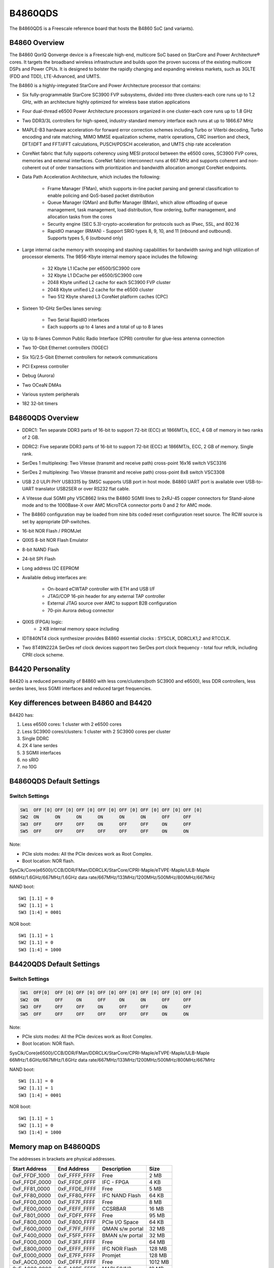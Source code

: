 .. SPDX-License-Identifier: GPL-2.0+

B4860QDS
========

The B4860QDS is a Freescale reference board that hosts the B4860 SoC
(and variants).

B4860 Overview
--------------
The B4860 QorIQ Qonverge device is a Freescale high-end, multicore SoC based on
StarCore and Power Architecture® cores. It targets the broadband wireless
infrastructure and builds upon the proven success of the existing multicore
DSPs and Power CPUs. It is designed to bolster the rapidly changing and
expanding wireless markets, such as 3GLTE (FDD and TDD), LTE-Advanced, and UMTS.

The B4860 is a highly-integrated StarCore and Power Architecture processor that
contains:

* Six fully-programmable StarCore SC3900 FVP subsystems, divided into three
  clusters-each core runs up to 1.2 GHz, with an architecture highly optimized
  for wireless base station applications
* Four dual-thread e6500 Power Architecture processors organized in one
  cluster-each core runs up to 1.8 GHz
* Two DDR3/3L controllers for high-speed, industry-standard memory interface
  each runs at up to 1866.67 MHz
* MAPLE-B3 hardware acceleration-for forward error correction schemes including
  Turbo or Viterbi decoding, Turbo encoding and rate matching, MIMO MMSE
  equalization scheme, matrix operations, CRC insertion and check, DFT/iDFT and
  FFT/iFFT calculations, PUSCH/PDSCH acceleration, and UMTS chip rate
  acceleration
* CoreNet fabric that fully supports coherency using MESI protocol between the
  e6500 cores, SC3900 FVP cores, memories and external interfaces.
  CoreNet fabric interconnect runs at 667 MHz and supports coherent and
  non-coherent out of order transactions with prioritization and bandwidth
  allocation amongst CoreNet endpoints.
* Data Path Acceleration Architecture, which includes the following:

     * Frame Manager (FMan), which supports in-line packet parsing and general
       classification to enable policing and QoS-based packet distribution
     * Queue Manager (QMan) and Buffer Manager (BMan), which allow offloading
       of queue management, task management, load distribution, flow ordering,
       buffer management, and allocation tasks from the cores
     * Security engine (SEC 5.3)-crypto-acceleration for protocols such as
       IPsec, SSL, and 802.16
     * RapidIO manager (RMAN) - Support SRIO types 8, 9, 10, and 11 (inbound
       and outbound). Supports types 5, 6 (outbound only)

* Large internal cache memory with snooping and stashing capabilities for
  bandwidth saving and high utilization of processor elements. The 9856-Kbyte
  internal memory space includes the following:

     * 32 Kbyte L1 ICache per e6500/SC3900 core
     * 32 Kbyte L1 DCache per e6500/SC3900 core
     * 2048 Kbyte unified L2 cache for each SC3900 FVP cluster
     * 2048 Kbyte unified L2 cache for the e6500 cluster
     * Two 512 Kbyte shared L3 CoreNet platform caches (CPC)

* Sixteen 10-GHz SerDes lanes serving:

     * Two Serial RapidIO interfaces
     * Each supports up to 4 lanes and a total of up to 8 lanes

* Up to 8-lanes Common Public Radio Interface (CPRI) controller for
  glue-less antenna connection
* Two 10-Gbit Ethernet controllers (10GEC)
* Six 1G/2.5-Gbit Ethernet controllers for network communications
* PCI Express controller
* Debug (Aurora)
* Two OCeaN DMAs
* Various system peripherals
* 182 32-bit timers

B4860QDS Overview
-----------------
- DDRC1: Ten separate DDR3 parts of 16-bit to support 72-bit (ECC) at 1866MT/s,
  ECC, 4 GB of memory in two ranks of 2 GB.
- DDRC2: Five separate DDR3 parts of 16-bit to support 72-bit (ECC) at 1866MT/s,
  ECC, 2 GB of memory. Single rank.
- SerDes 1 multiplexing: Two Vitesse (transmit and receive path) cross-point
  16x16 switch VSC3316
- SerDes 2 multiplexing: Two Vitesse (transmit and receive path) cross-point
  8x8 switch VSC3308
- USB 2.0 ULPI PHY USB3315 by SMSC supports USB port in host mode.
  B4860 UART port is available over USB-to-UART translator USB2SER or over
  RS232 flat cable.
- A Vitesse dual SGMII phy VSC8662 links the B4860 SGMII lines to 2xRJ-45
  copper connectors for Stand-alone mode and to the 1000Base-X over AMC
  MicroTCA connector ports 0 and 2 for AMC mode.
- The B4860 configuration may be loaded from nine bits coded reset configuration
  reset source. The RCW source is set by appropriate DIP-switches.
- 16-bit NOR Flash / PROMJet
- QIXIS 8-bit NOR Flash Emulator
- 8-bit NAND Flash
- 24-bit SPI Flash
- Long address I2C EEPROM
- Available debug interfaces are:

     - On-board eCWTAP controller with ETH and USB I/F
     - JTAG/COP 16-pin header for any external TAP controller
     - External JTAG source over AMC to support B2B configuration
     - 70-pin Aurora debug connector

- QIXIS (FPGA) logic:
     - 2 KB internal memory space including

- IDT840NT4 clock synthesizer provides B4860 essential clocks : SYSCLK,
  DDRCLK1,2 and RTCCLK.
- Two 8T49N222A SerDes ref clock devices support two SerDes port clock
  frequency - total four refclk, including CPRI clock scheme.


B4420 Personality
-----------------

B4420 is a reduced personality of B4860 with less core/clusters(both SC3900
and e6500), less DDR controllers, less serdes lanes, less SGMII interfaces
and reduced target frequencies.

Key differences between B4860 and B4420
---------------------------------------

B4420 has:

1. Less e6500 cores: 1 cluster with 2 e6500 cores
2. Less SC3900 cores/clusters: 1 cluster with 2 SC3900 cores per cluster
3. Single DDRC
4. 2X 4 lane serdes
5. 3 SGMII interfaces
6. no sRIO
7. no 10G

B4860QDS Default Settings
-------------------------

Switch Settings
^^^^^^^^^^^^^^^

.. code-block:: none

   SW1	OFF [0]	OFF [0]	OFF [0]	OFF [0]	OFF [0]	OFF [0]	OFF [0]	OFF [0]
   SW2	ON	ON	ON	ON	ON	ON	OFF	OFF
   SW3	OFF	OFF	OFF	ON	OFF	OFF	ON	OFF
   SW5	OFF	OFF	OFF	OFF	OFF	OFF	ON	ON

Note:

- PCIe slots modes: All the PCIe devices work as Root Complex.
- Boot location: NOR flash.

SysClk/Core(e6500)/CCB/DDR/FMan/DDRCLK/StarCore/CPRI-Maple/eTVPE-Maple/ULB-Maple
66MHz/1.6GHz/667MHz/1.6GHz data rate/667MHz/133MHz/1200MHz/500MHz/800MHz/667MHz

NAND boot::

	SW1 [1.1] = 0
	SW2 [1.1] = 1
	SW3 [1:4] = 0001

NOR boot::

	SW1 [1.1] = 1
	SW2 [1.1] = 0
	SW3 [1:4] = 1000

B4420QDS Default Settings
-------------------------

Switch Settings
^^^^^^^^^^^^^^^

.. code-block:: none

   SW1	OFF[0]	OFF [0]	OFF [0]	OFF [0]	OFF [0]	OFF [0]	OFF [0]	OFF [0]
   SW2	ON	OFF	ON	OFF	ON	ON	OFF	OFF
   SW3	OFF	OFF	OFF	ON	OFF	OFF	ON	OFF
   SW5	OFF	OFF	OFF	OFF	OFF	OFF	ON	ON

Note:

- PCIe slots modes: All the PCIe devices work as Root Complex.
- Boot location: NOR flash.

SysClk/Core(e6500)/CCB/DDR/FMan/DDRCLK/StarCore/CPRI-Maple/eTVPE-Maple/ULB-Maple
66MHz/1.6GHz/667MHz/1.6GHz data rate/667MHz/133MHz/1200MHz/500MHz/800MHz/667MHz

NAND boot::

	SW1 [1.1] = 0
	SW2 [1.1] = 1
	SW3 [1:4] = 0001

NOR boot::

	SW1 [1.1] = 1
	SW2 [1.1] = 0
	SW3 [1:4] = 1000

Memory map on B4860QDS
----------------------
The addresses in brackets are physical addresses.

=============   =============   =============== =======
Start Address	End Address	Description	Size
=============   =============   =============== =======
0xF_FFDF_1000 	0xF_FFFF_FFFF	Free		2 MB
0xF_FFDF_0000 	0xF_FFDF_0FFF	IFC - FPGA 	4 KB
0xF_FF81_0000 	0xF_FFDE_FFFF	Free		5 MB
0xF_FF80_0000	0xF_FF80_FFFF	IFC NAND Flash	64 KB
0xF_FF00_0000	0xF_FF7F_FFFF	Free		8 MB
0xF_FE00_0000 	0xF_FEFF_FFFF	CCSRBAR		16 MB
0xF_F801_0000 	0xF_FDFF_FFFF	Free		95 MB
0xF_F800_0000	0xF_F800_FFFF	PCIe I/O Space 	64 KB
0xF_F600_0000 	0xF_F7FF_FFFF	QMAN s/w portal	32 MB
0xF_F400_0000 	0xF_F5FF_FFFF	BMAN s/w portal	32 MB
0xF_F000_0000 	0xF_F3FF_FFFF	Free		64 MB
0xF_E800_0000 	0xF_EFFF_FFFF	IFC  NOR Flash 	128 MB
0xF_E000_0000	0xF_E7FF_FFFF	Promjet		128 MB
0xF_A0C0_0000 	0xF_DFFF_FFFF	Free		1012 MB
0xF_A000_0000 	0xF_A0BF_FFFF	MAPLE0/1/2	12 MB
0xF_0040_0000 	0xF_9FFF_FFFF	Free		12 GB
0xF_0000_0000 	0xF_01FF_FFFF	DCSR		32 MB
0xC_4000_0000 	0xE_FFFF_FFFF	Free		11 GB
0xC_3000_0000 	0xC_3FFF_FFFF	sRIO-2 I/O 	256 MB
0xC_2000_0000 	0xC_2FFF_FFFF	sRIO-1 I/O  	256 MB
0xC_0000_0000	0xC_1FFF_FFFF	PCIe Mem Space 	512 MB
0x1_0000_0000 	0xB_FFFF_FFFF	Free		44 GB
0x0_8000_0000 	0x0_FFFF_FFFF	DDRC1		2 GB
0x0_0000_0000 	0x0_7FFF_FFFF	DDRC2	  	2 GB
=============   =============   =============== =======

Memory map on B4420QDS
----------------------
The addresses in brackets are physical addresses.

=============   =============   =============== =======
Start Address	End Address	Description	Size
=============   =============   =============== =======
0xF_FFDF_1000 	0xF_FFFF_FFFF	Free		2 MB
0xF_FFDF_0000 	0xF_FFDF_0FFF	IFC - FPGA 	4 KB
0xF_FF81_0000 	0xF_FFDE_FFFF	Free		5 MB
0xF_FF80_0000	0xF_FF80_FFFF	IFC NAND Flash	64 KB
0xF_FF00_0000	0xF_FF7F_FFFF	Free		8 MB
0xF_FE00_0000 	0xF_FEFF_FFFF	CCSRBAR		16 MB
0xF_F801_0000 	0xF_FDFF_FFFF	Free		95 MB
0xF_F800_0000	0xF_F800_FFFF	PCIe I/O Space 	64 KB
0xF_F600_0000 	0xF_F7FF_FFFF	QMAN s/w portal	32 MB
0xF_F400_0000 	0xF_F5FF_FFFF	BMAN s/w portal	32 MB
0xF_F000_0000 	0xF_F3FF_FFFF	Free		64 MB
0xF_E800_0000 	0xF_EFFF_FFFF	IFC  NOR Flash 	128 MB
0xF_E000_0000	0xF_E7FF_FFFF	Promjet		128 MB
0xF_A0C0_0000 	0xF_DFFF_FFFF	Free		1012 MB
0xF_A000_0000 	0xF_A0BF_FFFF	MAPLE0/1/2	12 MB
0xF_0040_0000 	0xF_9FFF_FFFF	Free		12 GB
0xF_0000_0000 	0xF_01FF_FFFF	DCSR		32 MB
0xC_4000_0000 	0xE_FFFF_FFFF	Free		11 GB
0xC_3000_0000 	0xC_3FFF_FFFF	sRIO-2 I/O 	256 MB
0xC_2000_0000 	0xC_2FFF_FFFF	sRIO-1 I/O  	256 MB
0xC_0000_0000	0xC_1FFF_FFFF	PCIe Mem Space 	512 MB
0x1_0000_0000 	0xB_FFFF_FFFF	Free		44 GB
0x0_0000_0000 	0x0_FFFF_FFFF	DDRC1		4 GB
=============   =============   =============== =======

NOR Flash memory Map on B4860 and B4420QDS
------------------------------------------

=============   =============   ==============================  =========
 Start		 End		Definition			Size
=============   =============   ==============================  =========
0xEFF40000	0xEFFFFFFF	U-Boot (current bank)		768KB
0xEFF20000	0xEFF3FFFF	U-Boot env (current bank)	128KB
0xEFF00000	0xEFF1FFFF	FMAN Ucode (current bank)	128KB
0xEF300000	0xEFEFFFFF	rootfs (alternate bank)		12MB
0xEE800000	0xEE8FFFFF	device tree (alternate bank)	1MB
0xEE020000	0xEE6FFFFF	Linux.uImage (alternate bank)	6MB+896KB
0xEE000000	0xEE01FFFF	RCW (alternate bank)		128KB
0xEDF40000	0xEDFFFFFF	U-Boot (alternate bank)		768KB
0xEDF20000	0xEDF3FFFF	U-Boot env (alternate bank)	128KB
0xEDF00000	0xEDF1FFFF	FMAN ucode (alternate bank)	128KB
0xED300000	0xEDEFFFFF	rootfs (current bank)		12MB
0xEC800000	0xEC8FFFFF	device tree (current bank)	1MB
0xEC020000	0xEC6FFFFF	Linux.uImage (current bank)	6MB+896KB
0xEC000000	0xEC01FFFF	RCW (current bank)		128KB
=============   =============   ==============================  =========

Various Software configurations/environment variables/commands
--------------------------------------------------------------
The below commands apply to both B4860QDS and B4420QDS.

U-Boot environment variable hwconfig
^^^^^^^^^^^^^^^^^^^^^^^^^^^^^^^^^^^^

The default hwconfig is:

.. code-block:: none

   hwconfig=fsl_ddr:ctlr_intlv=null,bank_intlv=cs0_cs1;usb1:dr_mode=host,phy_type=ulpi

Note: For USB gadget set "dr_mode=peripheral"

FMAN Ucode versions
^^^^^^^^^^^^^^^^^^^

fsl_fman_ucode_B4860_106_3_6.bin

Switching to alternate bank
^^^^^^^^^^^^^^^^^^^^^^^^^^^

Commands for switching to alternate bank.

1. To change from vbank0 to vbank2

.. code-block:: none

   => qixis_reset altbank (it will boot using vbank2)

2. To change from vbank2 to vbank0

.. code-block:: none

   => qixis reset (it will boot using vbank0)

To change personality of board
^^^^^^^^^^^^^^^^^^^^^^^^^^^^^^

For changing personality from B4860 to B4420

1. Boot from vbank0
2. Flash vbank2 with b4420 rcw and U-Boot
3. Give following commands to uboot prompt

.. code-block:: none

   => mw.b ffdf0040 0x30;
   => mw.b ffdf0010 0x00;
   => mw.b ffdf0062 0x02;
   => mw.b ffdf0050 0x02;
   => mw.b ffdf0010 0x30;
   => reset

Note:

- Power off cycle will lead to default switch settings.
- 0xffdf0000 is the address of the QIXIS FPGA.

Switching between NOR and NAND boot(RCW src changed from NOR <-> NAND)
^^^^^^^^^^^^^^^^^^^^^^^^^^^^^^^^^^^^^^^^^^^^^^^^^^^^^^^^^^^^^^^^^^^^^^

To change from NOR to NAND boot give following command on uboot prompt

.. code-block:: none

   => mw.b ffdf0040 0x30
   => mw.b ffdf0010 0x00
   => mw.b 0xffdf0050 0x08
   => mw.b 0xffdf0060 0x82
   => mw.b ffdf0061 0x00
   => mw.b ffdf0010 0x30
   => reset

To change from NAND to NOR boot give following command on uboot prompt:

.. code-block:: none

   => mw.b ffdf0040 0x30
   => mw.b ffdf0010 0x00
   => mw.b 0xffdf0050 0x00(for vbank0) or (mw.b 0xffdf0050 0x02 for vbank2)
   => mw.b 0xffdf0060 0x12
   => mw.b ffdf0061 0x01
   => mw.b ffdf0010 0x30
   => reset

Note:

- Power off cycle will lead to default switch settings.
- 0xffdf0000 is the address of the QIXIS FPGA.

Ethernet interfaces for B4860QDS
^^^^^^^^^^^^^^^^^^^^^^^^^^^^^^^^

Serdes protocosl tested:
* 0x2a, 0x8d (serdes1, serdes2) [DEFAULT]
* 0x2a, 0xb2 (serdes1, serdes2)

When using [DEFAULT] RCW, which including 2 * 1G SGMII on board and 2 * 1G
SGMII on SGMII riser card.

Under U-Boot these network interfaces are recognized as::

   FM1@DTSEC3, FM1@DTSEC4, FM1@DTSEC5 and FM1@DTSEC6.

On Linux the interfaces are renamed as::

   eth2 -> fm1-gb2
   eth3 -> fm1-gb3
   eth4 -> fm1-gb4
   eth5 -> fm1-gb5

RCW and Ethernet interfaces for B4420QDS
^^^^^^^^^^^^^^^^^^^^^^^^^^^^^^^^^^^^^^^^

Serdes protocosl tested:
* 0x18, 0x9e (serdes1, serdes2)

Under U-Boot these network interfaces are recognized as::

   FM1@DTSEC3, FM1@DTSEC4 and  e1000#0.

On Linux the interfaces are renamed as::

   eth2 -> fm1-gb2
   eth3 -> fm1-gb3

NAND boot with 2 Stage boot loader
----------------------------------
PBL initialise the internal SRAM and copy SPL(160KB) in SRAM.
SPL further initialise DDR using SPD and environment variables and copy
U-Boot(768 KB) from flash to DDR.
Finally SPL transer control to U-Boot for futher booting.

SPL has following features:
 - Executes within 256K
 - No relocation required

Run time view of SPL framework during  boot:

+----------------------------------------------+
|Area        | Address                         |
+----------------------------------------------+
|Secure boot | 0xFFFC0000 (32KB)               |
|headers     |                                 |
+----------------------------------------------+
|GD, BD      | 0xFFFC8000 (4KB)                |
+----------------------------------------------+
|ENV         | 0xFFFC9000 (8KB)                |
+----------------------------------------------+
|HEAP        | 0xFFFCB000 (30KB)               |
+----------------------------------------------+
|STACK       | 0xFFFD8000 (22KB)               |
+----------------------------------------------+
|U-Boot SPL  | 0xFFFD8000 (160KB)              |
+----------------------------------------------+

NAND Flash memory Map on B4860 and B4420QDS
-------------------------------------------

=============   =============   =============================   =====
Start		End		Definition			Size
=============   =============   =============================   =====
0x000000	0x0FFFFF	U-Boot                          1MB
0x140000	0x15FFFF	U-Boot env                      128KB
0x1A0000	0x1BFFFF	FMAN Ucode                      128KB
=============   =============   =============================   =====

